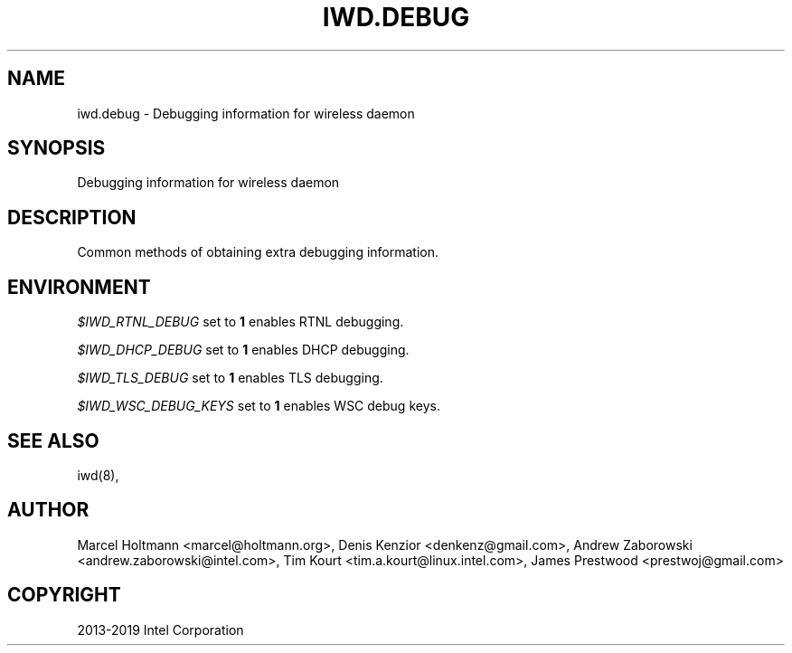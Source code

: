 .\" Man page generated from reStructuredText.
.
.TH IWD.DEBUG 7 "22 September 2019" "iwd" "Linux Connectivity"
.SH NAME
iwd.debug \- Debugging information for wireless daemon
.
.nr rst2man-indent-level 0
.
.de1 rstReportMargin
\\$1 \\n[an-margin]
level \\n[rst2man-indent-level]
level margin: \\n[rst2man-indent\\n[rst2man-indent-level]]
-
\\n[rst2man-indent0]
\\n[rst2man-indent1]
\\n[rst2man-indent2]
..
.de1 INDENT
.\" .rstReportMargin pre:
. RS \\$1
. nr rst2man-indent\\n[rst2man-indent-level] \\n[an-margin]
. nr rst2man-indent-level +1
.\" .rstReportMargin post:
..
.de UNINDENT
. RE
.\" indent \\n[an-margin]
.\" old: \\n[rst2man-indent\\n[rst2man-indent-level]]
.nr rst2man-indent-level -1
.\" new: \\n[rst2man-indent\\n[rst2man-indent-level]]
.in \\n[rst2man-indent\\n[rst2man-indent-level]]u
..
.SH SYNOPSIS
.sp
Debugging information for wireless daemon
.SH DESCRIPTION
.sp
Common methods of obtaining extra debugging information.
.SH ENVIRONMENT
.sp
\fI$IWD_RTNL_DEBUG\fP set to \fB1\fP enables RTNL debugging.
.sp
\fI$IWD_DHCP_DEBUG\fP set to \fB1\fP enables DHCP debugging.
.sp
\fI$IWD_TLS_DEBUG\fP set to \fB1\fP enables TLS debugging.
.sp
\fI$IWD_WSC_DEBUG_KEYS\fP set to \fB1\fP enables WSC debug keys.
.SH SEE ALSO
.sp
iwd(8),
.SH AUTHOR
Marcel Holtmann <marcel@holtmann.org>, Denis Kenzior <denkenz@gmail.com>, Andrew Zaborowski <andrew.zaborowski@intel.com>, Tim Kourt <tim.a.kourt@linux.intel.com>, James Prestwood <prestwoj@gmail.com>
.SH COPYRIGHT
2013-2019 Intel Corporation
.\" Generated by docutils manpage writer.
.
